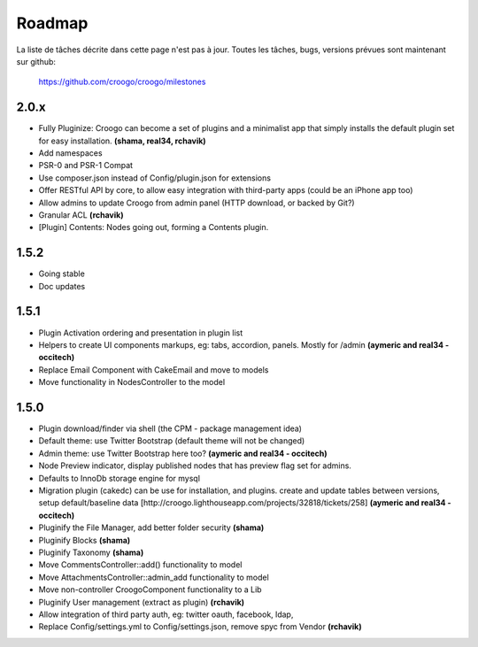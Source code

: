 .. role:: strike
   :class: strike

Roadmap
#######

La liste de tâches décrite dans cette page n'est pas à jour. Toutes les tâches,
bugs, versions prévues sont maintenant sur github:

    https://github.com/croogo/croogo/milestones

2.0.x
-----

- :strike:`Fully Pluginize: Croogo can become a set of plugins and a minimalist app that simply installs the default plugin set for easy installation.` **(shama, real34, rchavik)**
- Add namespaces
- PSR-0 and PSR-1 Compat
- Use composer.json instead of Config/plugin.json for extensions
- Offer RESTful API by core, to allow easy integration with third-party apps (could be an iPhone app too)
- Allow admins to update Croogo from admin panel (HTTP download, or backed by Git?)
- :strike:`Granular ACL` **(rchavik)**
- [Plugin] Contents: Nodes going out, forming a Contents plugin.

1.5.2
-----
- Going stable
- Doc updates

1.5.1
-----
- :strike:`Plugin Activation ordering and presentation in plugin list`
- :strike:`Helpers to create UI components markups, eg: tabs, accordion, panels.  Mostly for /admin` **(aymeric and real34 - occitech)**
- :strike:`Replace Email Component with CakeEmail and move to models`
- :strike:`Move functionality in NodesController to the model`

1.5.0
-----

- Plugin download/finder via shell (the CPM - package management idea)
- :strike:`Default theme: use Twitter Bootstrap` (default theme will not be changed)
- :strike:`Admin theme: use Twitter Bootstrap here too?` **(aymeric and real34 - occitech)**
- Node Preview indicator, display published nodes that has preview flag set for admins.
- :strike:`Defaults to InnoDb storage engine for mysql`
- :strike:`Migration plugin (cakedc) can be use for installation, and plugins. create and update tables between versions, setup default/baseline data [http://croogo.lighthouseapp.com/projects/32818/tickets/258]` **(aymeric and real34 - occitech)**
- :strike:`Pluginify the File Manager, add better folder security` **(shama)**
- :strike:`Pluginify Blocks` **(shama)**
- :strike:`Pluginify Taxonomy` **(shama)**
- :strike:`Move CommentsController::add() functionality to model`
- :strike:`Move AttachmentsController::admin_add functionality to model`
- :strike:`Move non-controller CroogoComponent functionality to a Lib`
- :strike:`Pluginify User management (extract as plugin)` **(rchavik)**
- Allow integration of third party auth, eg: twitter oauth, facebook, ldap,
- :strike:`Replace Config/settings.yml to Config/settings.json, remove spyc from Vendor` **(rchavik)**
